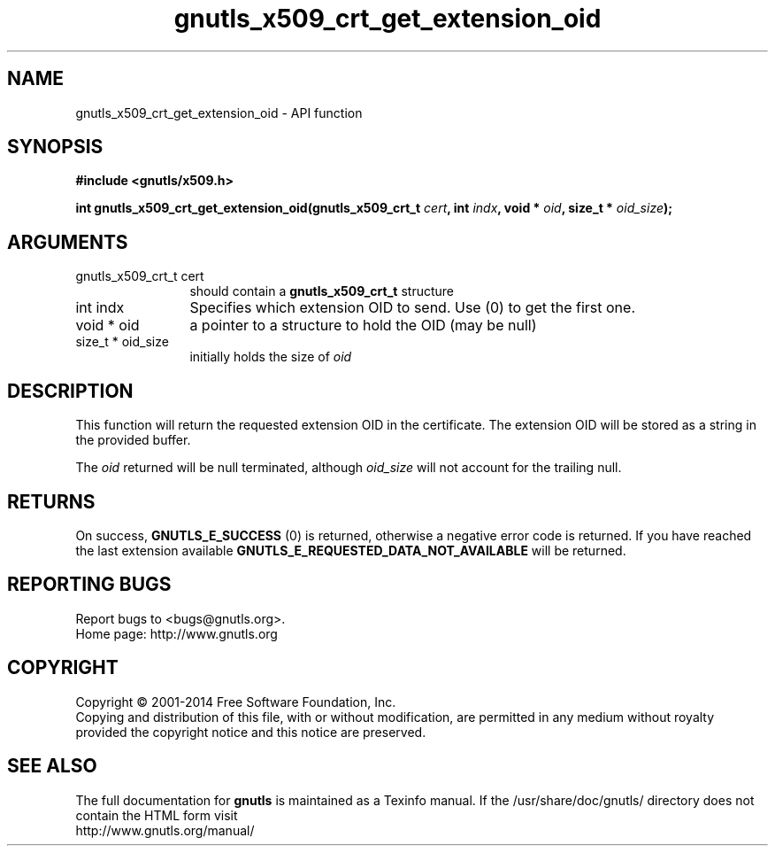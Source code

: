 .\" DO NOT MODIFY THIS FILE!  It was generated by gdoc.
.TH "gnutls_x509_crt_get_extension_oid" 3 "3.2.8" "gnutls" "gnutls"
.SH NAME
gnutls_x509_crt_get_extension_oid \- API function
.SH SYNOPSIS
.B #include <gnutls/x509.h>
.sp
.BI "int gnutls_x509_crt_get_extension_oid(gnutls_x509_crt_t " cert ", int " indx ", void * " oid ", size_t * " oid_size ");"
.SH ARGUMENTS
.IP "gnutls_x509_crt_t cert" 12
should contain a \fBgnutls_x509_crt_t\fP structure
.IP "int indx" 12
Specifies which extension OID to send. Use (0) to get the first one.
.IP "void * oid" 12
a pointer to a structure to hold the OID (may be null)
.IP "size_t * oid_size" 12
initially holds the size of  \fIoid\fP 
.SH "DESCRIPTION"
This function will return the requested extension OID in the certificate.
The extension OID will be stored as a string in the provided buffer.

The  \fIoid\fP returned will be null terminated, although  \fIoid_size\fP will not
account for the trailing null.
.SH "RETURNS"
On success, \fBGNUTLS_E_SUCCESS\fP (0) is returned,
otherwise a negative error code is returned.  If you have reached the
last extension available \fBGNUTLS_E_REQUESTED_DATA_NOT_AVAILABLE\fP
will be returned.
.SH "REPORTING BUGS"
Report bugs to <bugs@gnutls.org>.
.br
Home page: http://www.gnutls.org

.SH COPYRIGHT
Copyright \(co 2001-2014 Free Software Foundation, Inc.
.br
Copying and distribution of this file, with or without modification,
are permitted in any medium without royalty provided the copyright
notice and this notice are preserved.
.SH "SEE ALSO"
The full documentation for
.B gnutls
is maintained as a Texinfo manual.
If the /usr/share/doc/gnutls/
directory does not contain the HTML form visit
.B
.IP http://www.gnutls.org/manual/
.PP
